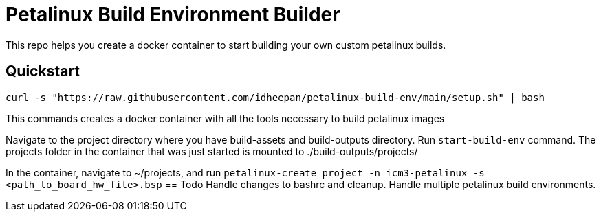 = Petalinux Build Environment Builder

This repo helps you create a docker container to start building your own custom petalinux builds.

== Quickstart
`curl -s "https://raw.githubusercontent.com/idheepan/petalinux-build-env/main/setup.sh" | bash`

This commands creates a docker container with all the tools necessary to build petalinux images

Navigate to the project directory where you have build-assets and build-outputs directory. Run `start-build-env` command. The projects folder in the container that was just started is mounted to ./build-outputs/projects/

In the container, navigate to ~/projects, and run `petalinux-create project -n icm3-petalinux -s <path_to_board_hw_file>.bsp`  
== Todo
Handle changes to bashrc and cleanup. Handle multiple petalinux build environments.
